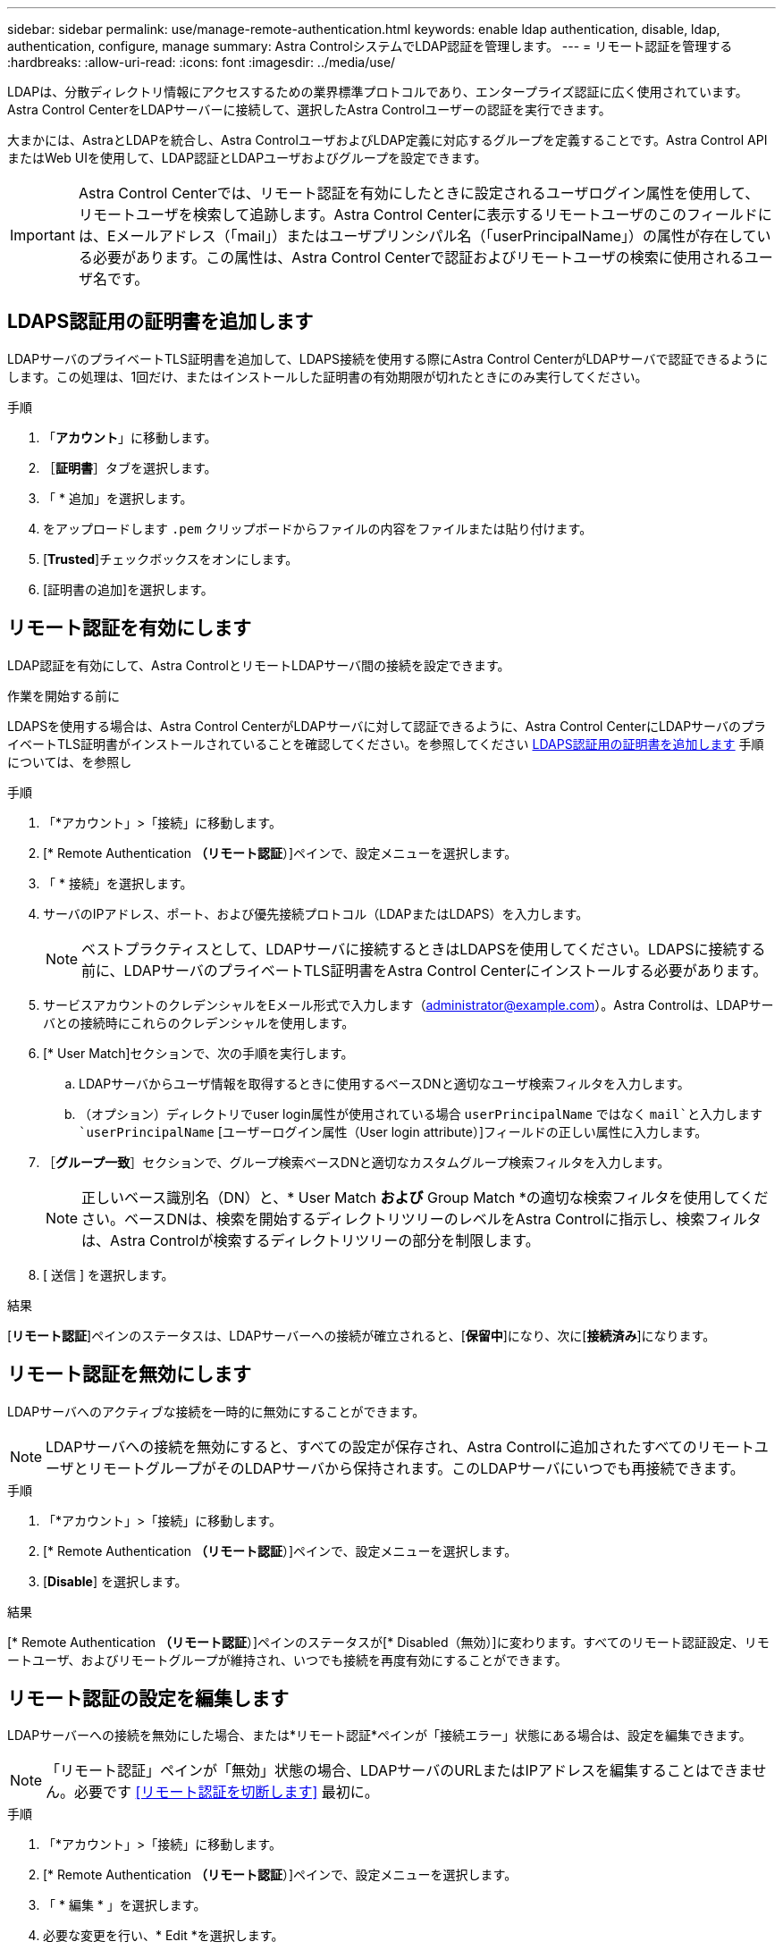 ---
sidebar: sidebar 
permalink: use/manage-remote-authentication.html 
keywords: enable ldap authentication, disable, ldap, authentication, configure, manage 
summary: Astra ControlシステムでLDAP認証を管理します。 
---
= リモート認証を管理する
:hardbreaks:
:allow-uri-read: 
:icons: font
:imagesdir: ../media/use/


[role="lead"]
LDAPは、分散ディレクトリ情報にアクセスするための業界標準プロトコルであり、エンタープライズ認証に広く使用されています。Astra Control CenterをLDAPサーバーに接続して、選択したAstra Controlユーザーの認証を実行できます。

大まかには、AstraとLDAPを統合し、Astra ControlユーザおよびLDAP定義に対応するグループを定義することです。Astra Control APIまたはWeb UIを使用して、LDAP認証とLDAPユーザおよびグループを設定できます。


IMPORTANT: Astra Control Centerでは、リモート認証を有効にしたときに設定されるユーザログイン属性を使用して、リモートユーザを検索して追跡します。Astra Control Centerに表示するリモートユーザのこのフィールドには、Eメールアドレス（「mail」）またはユーザプリンシパル名（「userPrincipalName」）の属性が存在している必要があります。この属性は、Astra Control Centerで認証およびリモートユーザの検索に使用されるユーザ名です。



== LDAPS認証用の証明書を追加します

LDAPサーバのプライベートTLS証明書を追加して、LDAPS接続を使用する際にAstra Control CenterがLDAPサーバで認証できるようにします。この処理は、1回だけ、またはインストールした証明書の有効期限が切れたときにのみ実行してください。

.手順
. 「*アカウント*」に移動します。
. ［*証明書*］タブを選択します。
. 「 * 追加」を選択します。
. をアップロードします `.pem` クリップボードからファイルの内容をファイルまたは貼り付けます。
. [*Trusted*]チェックボックスをオンにします。
. [証明書の追加]を選択します。




== リモート認証を有効にします

LDAP認証を有効にして、Astra ControlとリモートLDAPサーバ間の接続を設定できます。

.作業を開始する前に
LDAPSを使用する場合は、Astra Control CenterがLDAPサーバに対して認証できるように、Astra Control CenterにLDAPサーバのプライベートTLS証明書がインストールされていることを確認してください。を参照してください <<LDAPS認証用の証明書を追加します>> 手順については、を参照し

.手順
. 「*アカウント」>「接続」に移動します。
. [* Remote Authentication *（リモート認証*）]ペインで、設定メニューを選択します。
. 「 * 接続」を選択します。
. サーバのIPアドレス、ポート、および優先接続プロトコル（LDAPまたはLDAPS）を入力します。
+

NOTE: ベストプラクティスとして、LDAPサーバに接続するときはLDAPSを使用してください。LDAPSに接続する前に、LDAPサーバのプライベートTLS証明書をAstra Control Centerにインストールする必要があります。

. サービスアカウントのクレデンシャルをEメール形式で入力します（administrator@example.com）。Astra Controlは、LDAPサーバとの接続時にこれらのクレデンシャルを使用します。
. [* User Match]セクションで、次の手順を実行します。
+
.. LDAPサーバからユーザ情報を取得するときに使用するベースDNと適切なユーザ検索フィルタを入力します。
.. （オプション）ディレクトリでuser login属性が使用されている場合 `userPrincipalName` ではなく `mail`と入力します `userPrincipalName` [ユーザーログイン属性（User login attribute）]フィールドの正しい属性に入力します。


. ［*グループ一致*］セクションで、グループ検索ベースDNと適切なカスタムグループ検索フィルタを入力します。
+

NOTE: 正しいベース識別名（DN）と、* User Match *および* Group Match *の適切な検索フィルタを使用してください。ベースDNは、検索を開始するディレクトリツリーのレベルをAstra Controlに指示し、検索フィルタは、Astra Controlが検索するディレクトリツリーの部分を制限します。

. [ 送信 ] を選択します。


.結果
[*リモート認証*]ペインのステータスは、LDAPサーバーへの接続が確立されると、[*保留中*]になり、次に[*接続済み*]になります。



== リモート認証を無効にします

LDAPサーバへのアクティブな接続を一時的に無効にすることができます。


NOTE: LDAPサーバへの接続を無効にすると、すべての設定が保存され、Astra Controlに追加されたすべてのリモートユーザとリモートグループがそのLDAPサーバから保持されます。このLDAPサーバにいつでも再接続できます。

.手順
. 「*アカウント」>「接続」に移動します。
. [* Remote Authentication *（リモート認証*）]ペインで、設定メニューを選択します。
. [*Disable*] を選択します。


.結果
[* Remote Authentication *（リモート認証*）]ペインのステータスが[* Disabled（無効）]に変わります。すべてのリモート認証設定、リモートユーザ、およびリモートグループが維持され、いつでも接続を再度有効にすることができます。



== リモート認証の設定を編集します

LDAPサーバーへの接続を無効にした場合、または*リモート認証*ペインが「接続エラー」状態にある場合は、設定を編集できます。


NOTE: 「リモート認証」ペインが「無効」状態の場合、LDAPサーバのURLまたはIPアドレスを編集することはできません。必要です <<リモート認証を切断します>> 最初に。

.手順
. 「*アカウント」>「接続」に移動します。
. [* Remote Authentication *（リモート認証*）]ペインで、設定メニューを選択します。
. 「 * 編集 * 」を選択します。
. 必要な変更を行い、* Edit *を選択します。




== リモート認証を切断します

LDAPサーバから切断して、Astra Controlから構成設定を削除できます。


CAUTION: LDAPユーザが切断した場合、セッションはすぐに終了します。LDAPサーバから切断すると、そのLDAPサーバのすべての構成設定がAstra Controlから削除されるだけでなく、そのLDAPサーバから追加されたすべてのリモートユーザとリモートグループも削除されます。

.手順
. 「*アカウント」>「接続」に移動します。
. [* Remote Authentication *（リモート認証*）]ペインで、設定メニューを選択します。
. 「*切断*」を選択します。


.結果
「*リモート認証*」パネルのステータスが「*切断済み*」に変わります。リモート認証設定、リモートユーザ、およびリモートグループがAstra Controlから削除される。
